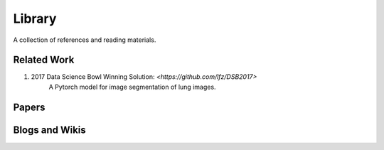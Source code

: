 =======
Library
=======

A collection of references and reading materials.

Related Work
------------

1. 2017 Data Science Bowl Winning Solution: `<https://github.com/lfz/DSB2017>`
        A Pytorch model for image segmentation of lung images.

Papers
------


Blogs and Wikis
---------------
